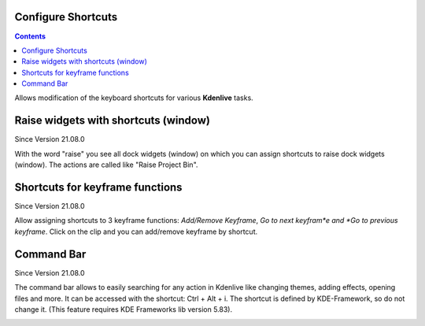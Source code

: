 .. metadata-placeholder

   :authors: - Claus Christensen
             - Yuri Chornoivan
             - Ttguy (https://userbase.kde.org/User:Ttguy)
             - Bushuev (https://userbase.kde.org/User:Bushuev)
             - Eugen Mohr

   :license: Creative Commons License SA 4.0

.. _configure_shortcuts:

Configure Shortcuts
===================

.. contents::


Allows modification of the keyboard shortcuts for various **Kdenlive** tasks.


.. image:: /images/Kdenlive_Configure_shortcuts.png


Raise widgets with shortcuts (window)
=====================================


Since Version 21.08.0
  
With the word "raise" you see all dock widgets (window) on which you can assign shortcuts to raise dock widgets (window). The actions are called like "Raise Project Bin".


.. image:: /images/shortcuts.gif
  


Shortcuts for keyframe functions
================================


Since Version 21.08.0

Allow assigning shortcuts to 3 keyframe functions: *Add/Remove Keyframe*, *Go to next keyfram*e and *Go to previous keyframe*.
Click on the clip and you can add/remove keyframe by shortcut.


.. image:: /images/shortcut-keyframe.gif
  


Command Bar
===========


Since Version 21.08.0

The command bar allows to easily searching for any action in Kdenlive like changing themes, adding effects, opening files and more. It can be accessed with the shortcut: Ctrl + Alt + i. The shortcut is defined by KDE-Framework, so do not change it. (This feature requires KDE Frameworks lib version 5.83).


.. image:: /images/searchbar.gif
  


